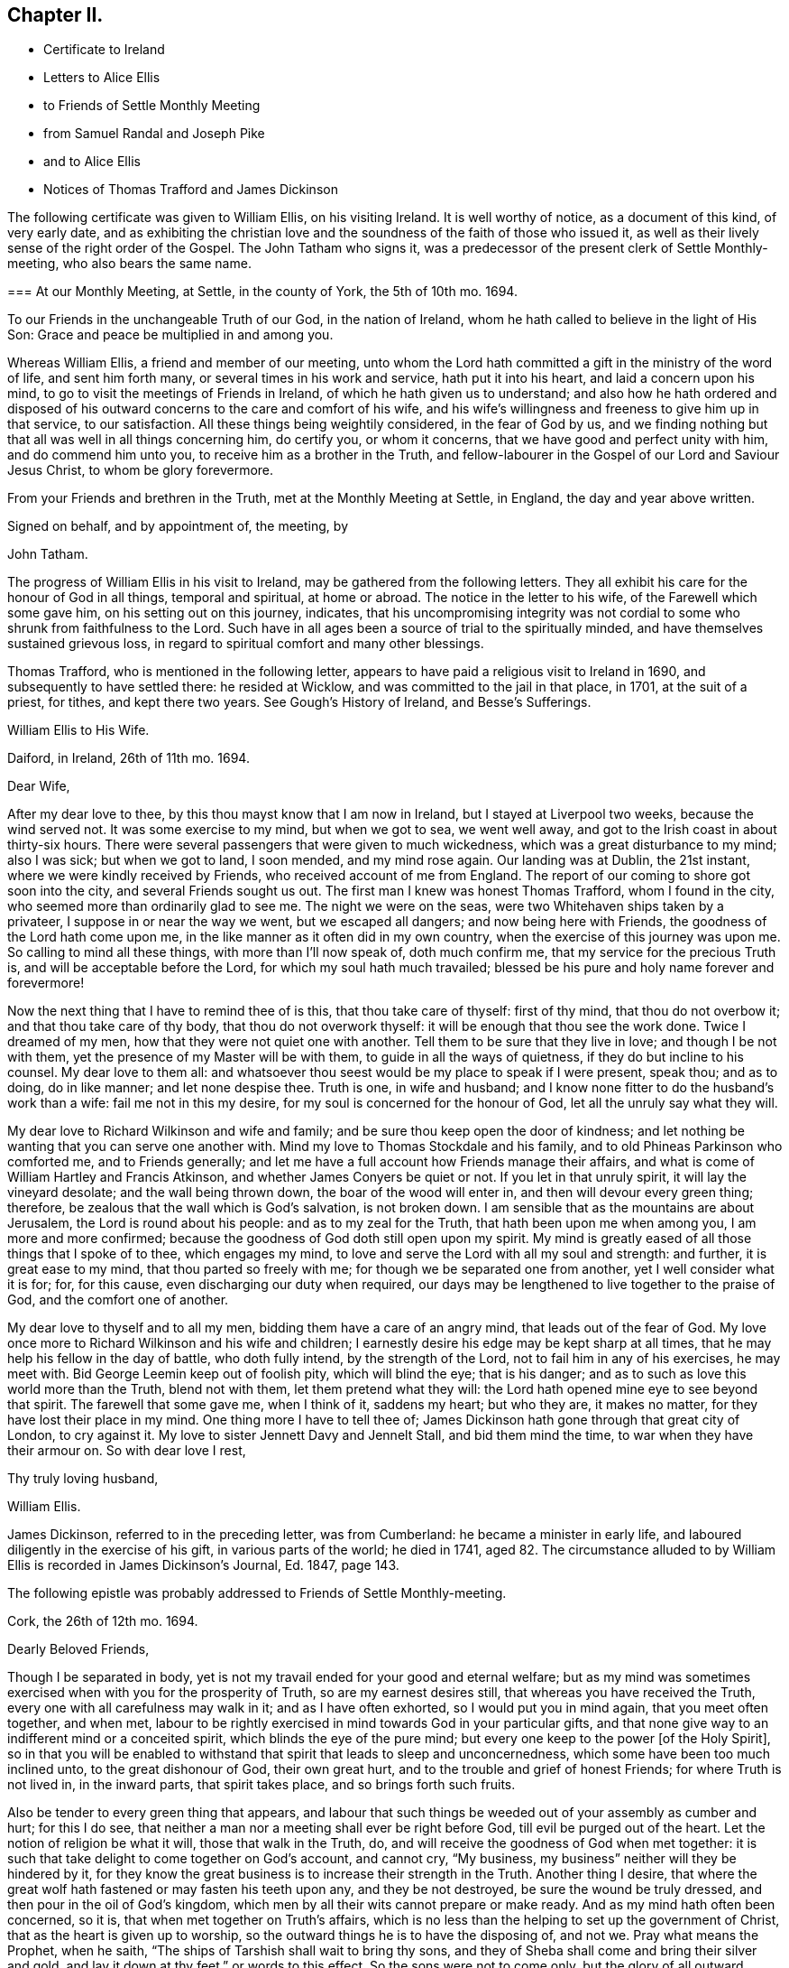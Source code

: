 == Chapter II.

[.chapter-synopsis]
* Certificate to Ireland
* Letters to Alice Ellis
* to Friends of Settle Monthly Meeting
* from Samuel Randal and Joseph Pike
* and to Alice Ellis
* Notices of Thomas Trafford and James Dickinson

The following certificate was given to William Ellis, on his visiting Ireland.
It is well worthy of notice, as a document of this kind, of very early date,
and as exhibiting the christian love and the soundness
of the faith of those who issued it,
as well as their lively sense of the right order of the Gospel.
The John Tatham who signs it,
was a predecessor of the present clerk of Settle Monthly-meeting,
who also bears the same name.

[.embedded-content-document.testimony]
--

[.blurb]
=== At our Monthly Meeting, at Settle, in the county of York, the 5th of 10th mo. 1694.

To our Friends in the unchangeable Truth of our God, in the nation of Ireland,
whom he hath called to believe in the light of His Son:
Grace and peace be multiplied in and among you.

Whereas William Ellis, a friend and member of our meeting,
unto whom the Lord hath committed a gift in the ministry of the word of life,
and sent him forth many, or several times in his work and service,
hath put it into his heart, and laid a concern upon his mind,
to go to visit the meetings of Friends in Ireland,
of which he hath given us to understand;
and also how he hath ordered and disposed of his
outward concerns to the care and comfort of his wife,
and his wife`'s willingness and freeness to give him up in that service,
to our satisfaction.
All these things being weightily considered, in the fear of God by us,
and we finding nothing but that all was well in all things concerning him,
do certify you, or whom it concerns, that we have good and perfect unity with him,
and do commend him unto you, to receive him as a brother in the Truth,
and fellow-labourer in the Gospel of our Lord and Saviour Jesus Christ,
to whom be glory forevermore.

From your Friends and brethren in the Truth, met at the Monthly Meeting at Settle,
in England, the day and year above written.

[.signed-section-closing]
Signed on behalf, and by appointment of, the meeting, by

[.signed-section-signature]
John Tatham.

--

The progress of William Ellis in his visit to Ireland,
may be gathered from the following letters.
They all exhibit his care for the honour of God in all things, temporal and spiritual,
at home or abroad.
The notice in the letter to his wife, of the Farewell which some gave him,
on his setting out on this journey, indicates,
that his uncompromising integrity was not cordial
to some who shrunk from faithfulness to the Lord.
Such have in all ages been a source of trial to the spiritually minded,
and have themselves sustained grievous loss,
in regard to spiritual comfort and many other blessings.

Thomas Trafford, who is mentioned in the following letter,
appears to have paid a religious visit to Ireland in 1690,
and subsequently to have settled there: he resided at Wicklow,
and was committed to the jail in that place, in 1701, at the suit of a priest,
for tithes, and kept there two years.
See Gough`'s [.book-title]#History of Ireland,# and [.book-title]#Besse`'s Sufferings.#

[.embedded-content-document.letter]
--

[.letter-heading]
William Ellis to His Wife.

[.signed-section-context-open]
Daiford, in Ireland, 26th of 11th mo. 1694.

[.salutation]
Dear Wife,

After my dear love to thee, by this thou mayst know that I am now in Ireland,
but I stayed at Liverpool two weeks, because the wind served not.
It was some exercise to my mind, but when we got to sea, we went well away,
and got to the Irish coast in about thirty-six hours.
There were several passengers that were given to much wickedness,
which was a great disturbance to my mind; also I was sick; but when we got to land,
I soon mended, and my mind rose again.
Our landing was at Dublin, the 21st instant, where we were kindly received by Friends,
who received account of me from England.
The report of our coming to shore got soon into the city,
and several Friends sought us out.
The first man I knew was honest Thomas Trafford, whom I found in the city,
who seemed more than ordinarily glad to see me.
The night we were on the seas, were two Whitehaven ships taken by a privateer,
I suppose in or near the way we went, but we escaped all dangers;
and now being here with Friends, the goodness of the Lord hath come upon me,
in the like manner as it often did in my own country,
when the exercise of this journey was upon me.
So calling to mind all these things, with more than I`'ll now speak of,
doth much confirm me, that my service for the precious Truth is,
and will be acceptable before the Lord, for which my soul hath much travailed;
blessed be his pure and holy name forever and forevermore!

Now the next thing that I have to remind thee of is this, that thou take care of thyself:
first of thy mind, that thou do not overbow it; and that thou take care of thy body,
that thou do not overwork thyself: it will be enough that thou see the work done.
Twice I dreamed of my men, how that they were not quiet one with another.
Tell them to be sure that they live in love; and though I be not with them,
yet the presence of my Master will be with them, to guide in all the ways of quietness,
if they do but incline to his counsel.
My dear love to them all:
and whatsoever thou seest would be my place to speak if I were present, speak thou;
and as to doing, do in like manner; and let none despise thee.
Truth is one, in wife and husband;
and I know none fitter to do the husband`'s work than a wife:
fail me not in this my desire, for my soul is concerned for the honour of God,
let all the unruly say what they will.

My dear love to Richard Wilkinson and wife and family;
and be sure thou keep open the door of kindness;
and let nothing be wanting that you can serve one another with.
Mind my love to Thomas Stockdale and his family,
and to old Phineas Parkinson who comforted me, and to Friends generally;
and let me have a full account how Friends manage their affairs,
and what is come of William Hartley and Francis Atkinson,
and whether James Conyers be quiet or not.
If you let in that unruly spirit, it will lay the vineyard desolate;
and the wall being thrown down, the boar of the wood will enter in,
and then will devour every green thing; therefore,
be zealous that the wall which is God`'s salvation, is not broken down.
I am sensible that as the mountains are about Jerusalem,
the Lord is round about his people: and as to my zeal for the Truth,
that hath been upon me when among you, I am more and more confirmed;
because the goodness of God doth still open upon my spirit.
My mind is greatly eased of all those things that I spoke of to thee,
which engages my mind, to love and serve the Lord with all my soul and strength:
and further, it is great ease to my mind, that thou parted so freely with me;
for though we be separated one from another, yet I well consider what it is for; for,
for this cause, even discharging our duty when required,
our days may be lengthened to live together to the praise of God,
and the comfort one of another.

My dear love to thyself and to all my men, bidding them have a care of an angry mind,
that leads out of the fear of God.
My love once more to Richard Wilkinson and his wife and children;
I earnestly desire his edge may be kept sharp at all times,
that he may help his fellow in the day of battle, who doth fully intend,
by the strength of the Lord, not to fail him in any of his exercises, he may meet with.
Bid George Leemin keep out of foolish pity, which will blind the eye; that is his danger;
and as to such as love this world more than the Truth, blend not with them,
let them pretend what they will: the Lord hath opened mine eye to see beyond that spirit.
The farewell that some gave me, when I think of it, saddens my heart; but who they are,
it makes no matter, for they have lost their place in my mind.
One thing more I have to tell thee of;
James Dickinson hath gone through that great city of London, to cry against it.
My love to sister Jennett Davy and Jennelt Stall, and bid them mind the time,
to war when they have their armour on.
So with dear love I rest,

[.signed-section-closing]
Thy truly loving husband,

[.signed-section-signature]
William Ellis.

--

James Dickinson, referred to in the preceding letter, was from Cumberland:
he became a minister in early life, and laboured diligently in the exercise of his gift,
in various parts of the world; he died in 1741,
aged 82. The circumstance alluded to by William Ellis
is recorded in James Dickinson`'s Journal,
Ed. 1847, page 143.

[.offset]
The following epistle was probably addressed to Friends of Settle Monthly-meeting.

[.embedded-content-document.letter]
--

[.signed-section-context-open]
Cork, the 26th of 12th mo. 1694.

[.salutation]
Dearly Beloved Friends,

Though I be separated in body,
yet is not my travail ended for your good and eternal welfare;
but as my mind was sometimes exercised when with you for the prosperity of Truth,
so are my earnest desires still, that whereas you have received the Truth,
every one with all carefulness may walk in it; and as I have often exhorted,
so I would put you in mind again, that you meet often together, and when met,
labour to be rightly exercised in mind towards God in your particular gifts,
and that none give way to an indifferent mind or a conceited spirit,
which blinds the eye of the pure mind;
but every one keep to the power +++[+++of the Holy Spirit],
so in that you will be enabled to withstand that spirit that leads to sleep and unconcernedness,
which some have been too much inclined unto, to the great dishonour of God,
their own great hurt, and to the trouble and grief of honest Friends;
for where Truth is not lived in, in the inward parts, that spirit takes place,
and so brings forth such fruits.

Also be tender to every green thing that appears,
and labour that such things be weeded out of your assembly as cumber and hurt;
for this I do see, that neither a man nor a meeting shall ever be right before God,
till evil be purged out of the heart.
Let the notion of religion be what it will, those that walk in the Truth, do,
and will receive the goodness of God when met together:
it is such that take delight to come together on God`'s account, and cannot cry,
"`My business, my business`" neither will they be hindered by it,
for they know the great business is to increase their strength in the Truth.
Another thing I desire,
that where the great wolf hath fastened or may fasten his teeth upon any,
and they be not destroyed, be sure the wound be truly dressed,
and then pour in the oil of God`'s kingdom,
which men by all their wits cannot prepare or make ready.
And as my mind hath often been concerned, so it is,
that when met together on Truth`'s affairs,
which is no less than the helping to set up the government of Christ,
that as the heart is given up to worship,
so the outward things he is to have the disposing of, and not we.
Pray what means the Prophet, when he saith,
"`The ships of Tarshish shall wait to bring thy sons,
and they of Sheba shall come and bring their silver and gold,
and lay it down at thy feet,`" or words to this effect.
So the sons were not to come only, but the glory of all outward things with them:
so then by this, Christ Jesus is to have all, body, soul, and substance;
and the world will never be brought to its right foundation till those things be so.
Labour to set up Christ`'s government amongst you,
and then I know that whatsoever makes for the Truth and the promotion of it,
will be earnestly pursued.
Let the Spirit bring it forth in whom it will, old or young, high or low, rich or poor,
all is and will be one.
The Lord hath opened my understanding to see that there
is a great exercise to be come to and gone through,
in setting up Christ`'s kingdom, besides the preaching of the Truth in words;
so all walk in the Truth, then peace will be found one with another;
for Oh! my soul mourns with a bitter lamentation for all those that walk not in it,
and measure themselves by themselves,
and take the rules of their own making and walk by them.
But this I have in spirit--the Lord is risen in the greatness of his strength,
and hath shaken, and is terribly shaking the heavens, and will mightily shake the earth,
with the thunder of his power;
and this is to make ready a people for Himself to dwell in,
that in the end he may bring them to that kingdom that shall never be shaken:
and these are they that do walk,
and more and more will walk according to the rule and government of his Power,
for which my spirit travails, that it may be set up amongst you.

One thing more hath opened in my understanding, and is of some weight upon my mind,
that you be all found in that which gives ease to the souls one of another,--that is,
quickened in the seed of Christ, both in conversation and time of worship;
and give no occasion to those that are without; so peace and love will abound from
God, and will be multiplied one to another;
and in the completing of these things my soul will
be more glad than in the increase of this world,
if I live to see you again.
I am much comforted in my travel in this kingdom,
because the Lord`'s power often comes upon me, by which I am enabled, in body and mind,
to complete that which is fallen to my lot in my day.
My love is dearly commended to all honest Friends,
and great is my travail for such as are not what they should be.
This from your truly loving friend,
who labours with all his strength to exalt the government of Christ in his generation.

[.signed-section-signature]
William Ellis.

--

Both the Friends whose names are signed to the following letter,
were Elders in Cork Meeting,
and were highly serviceable in the discipline of the society.
There is a notice of Samuel Randal, in the Sixth Part of [.book-title]#Piety Promoted# he died in 1718,
aged about 64: and an account of the [.book-title]#Life of Joseph Pike#, who died in 1727,
aged about 72, was published by John Barclay, in 1837.

[.embedded-content-document.letter]
--

[.letter-heading]
Samuel Randal and Joseph Pike to William Ellis.

[.signed-section-context-open]
Cork, 14th of 1st mo. 1695.

[.salutation]
Dear Friend,

Thine of the 26th of the 8th mo.
to Samuel Randal, came to hand last week, the receipt of which was gladness to us both;
and according to thy desire, we shall acquaint Friends of thy love to them.
Dear friend, we take notice with refreshment to our spirits,
of the aboundings of the goodness of the Lord with thee:
and believing it will be comfortable to thee to hear how it is with us here,
we have freedom to let thee know,
that Truth doth prosper and grow in the hearts of several in our meetings;
and the Lord`'s work goeth on amongst us:
blessed and praised be his holy and worthy name, who is strength in time of weakness,
and maketh rich those that are truly poor!
Oh! that we may forever be preserved in pure humility;
that Truth may more and more enlarge itself in our hearts;
and self in all its transformings forever be abased, is the earnest desire of our souls;
and believing the fervent prayers and breathings of the righteous prevail with the Lord,
we desire to be had in thy remembrance, in the time of thy near approaches to him.

[.signed-section-closing]
We remain thy truly loving friends,

[.signed-section-signature]
Samuel Randal.

[.signed-section-signature]
Joseph Pike.

--

[.embedded-content-document.letter]
--

[.letter-heading]
William Ellis to His Wife.

[.signed-section-context-open]
The 30th of the 1st mo. 1695.

[.salutation]
Dear Wife,

After my dear love to thee, for so it is, by this thou mayst know,
that I am now at Lisnagarvey, where Thomas Swire lives,
and have visited Friends South and West, and have but eight meetings to go to,
and then I hope I shall be clear of Ireland;
only I think to see Friends at the half-year`'s meeting, so may spend time till then,
and then I hope to see England again.
The Lord`'s power hath greatly borne me up;
I know not that I was ever before in so much need to try its strength;
and in the greatest need of all, it hath brought me through,
even as through deep and rough waters; so that I can say, with a freshness in my heart,
The Lord is my shield, my fort and my tower, my stronghold, my rock and my deliverer,
his goodness is now become my deep delight, even as a morning song,
so that my spirit doth exceedingly rejoice in God`'s goodness;
and I am persuaded he will give me to see through things in myself,
and also to see through that which stands in Truth`'s way, in many others.

My love to Richard Wilkinson, his wife and children; to all my servants,
and to Abigail Stott; and bid them labour to get to week-day meetings;
and there to get hold of the sweetness of the Truth.
My love to sister Jennett, and to Daniel,
and bid him order his affairs so that you may have his company at week-day meetings.
There is a brave gift in him, if it be but stirred up to increase.
Bid Solomon love the God of his father, and of his father`'s servant; if so,
He will be found of him in all his straits.
My love is to all Friends that love Truth.
I see we shall have brave times, if that old devil be but cast out, that sits so close,
and hath so many faces and parts, and is sometimes like a lamb.

[.signed-section-closing]
This from thy truly loving husband,

[.signed-section-signature]
William Ellis.

--
